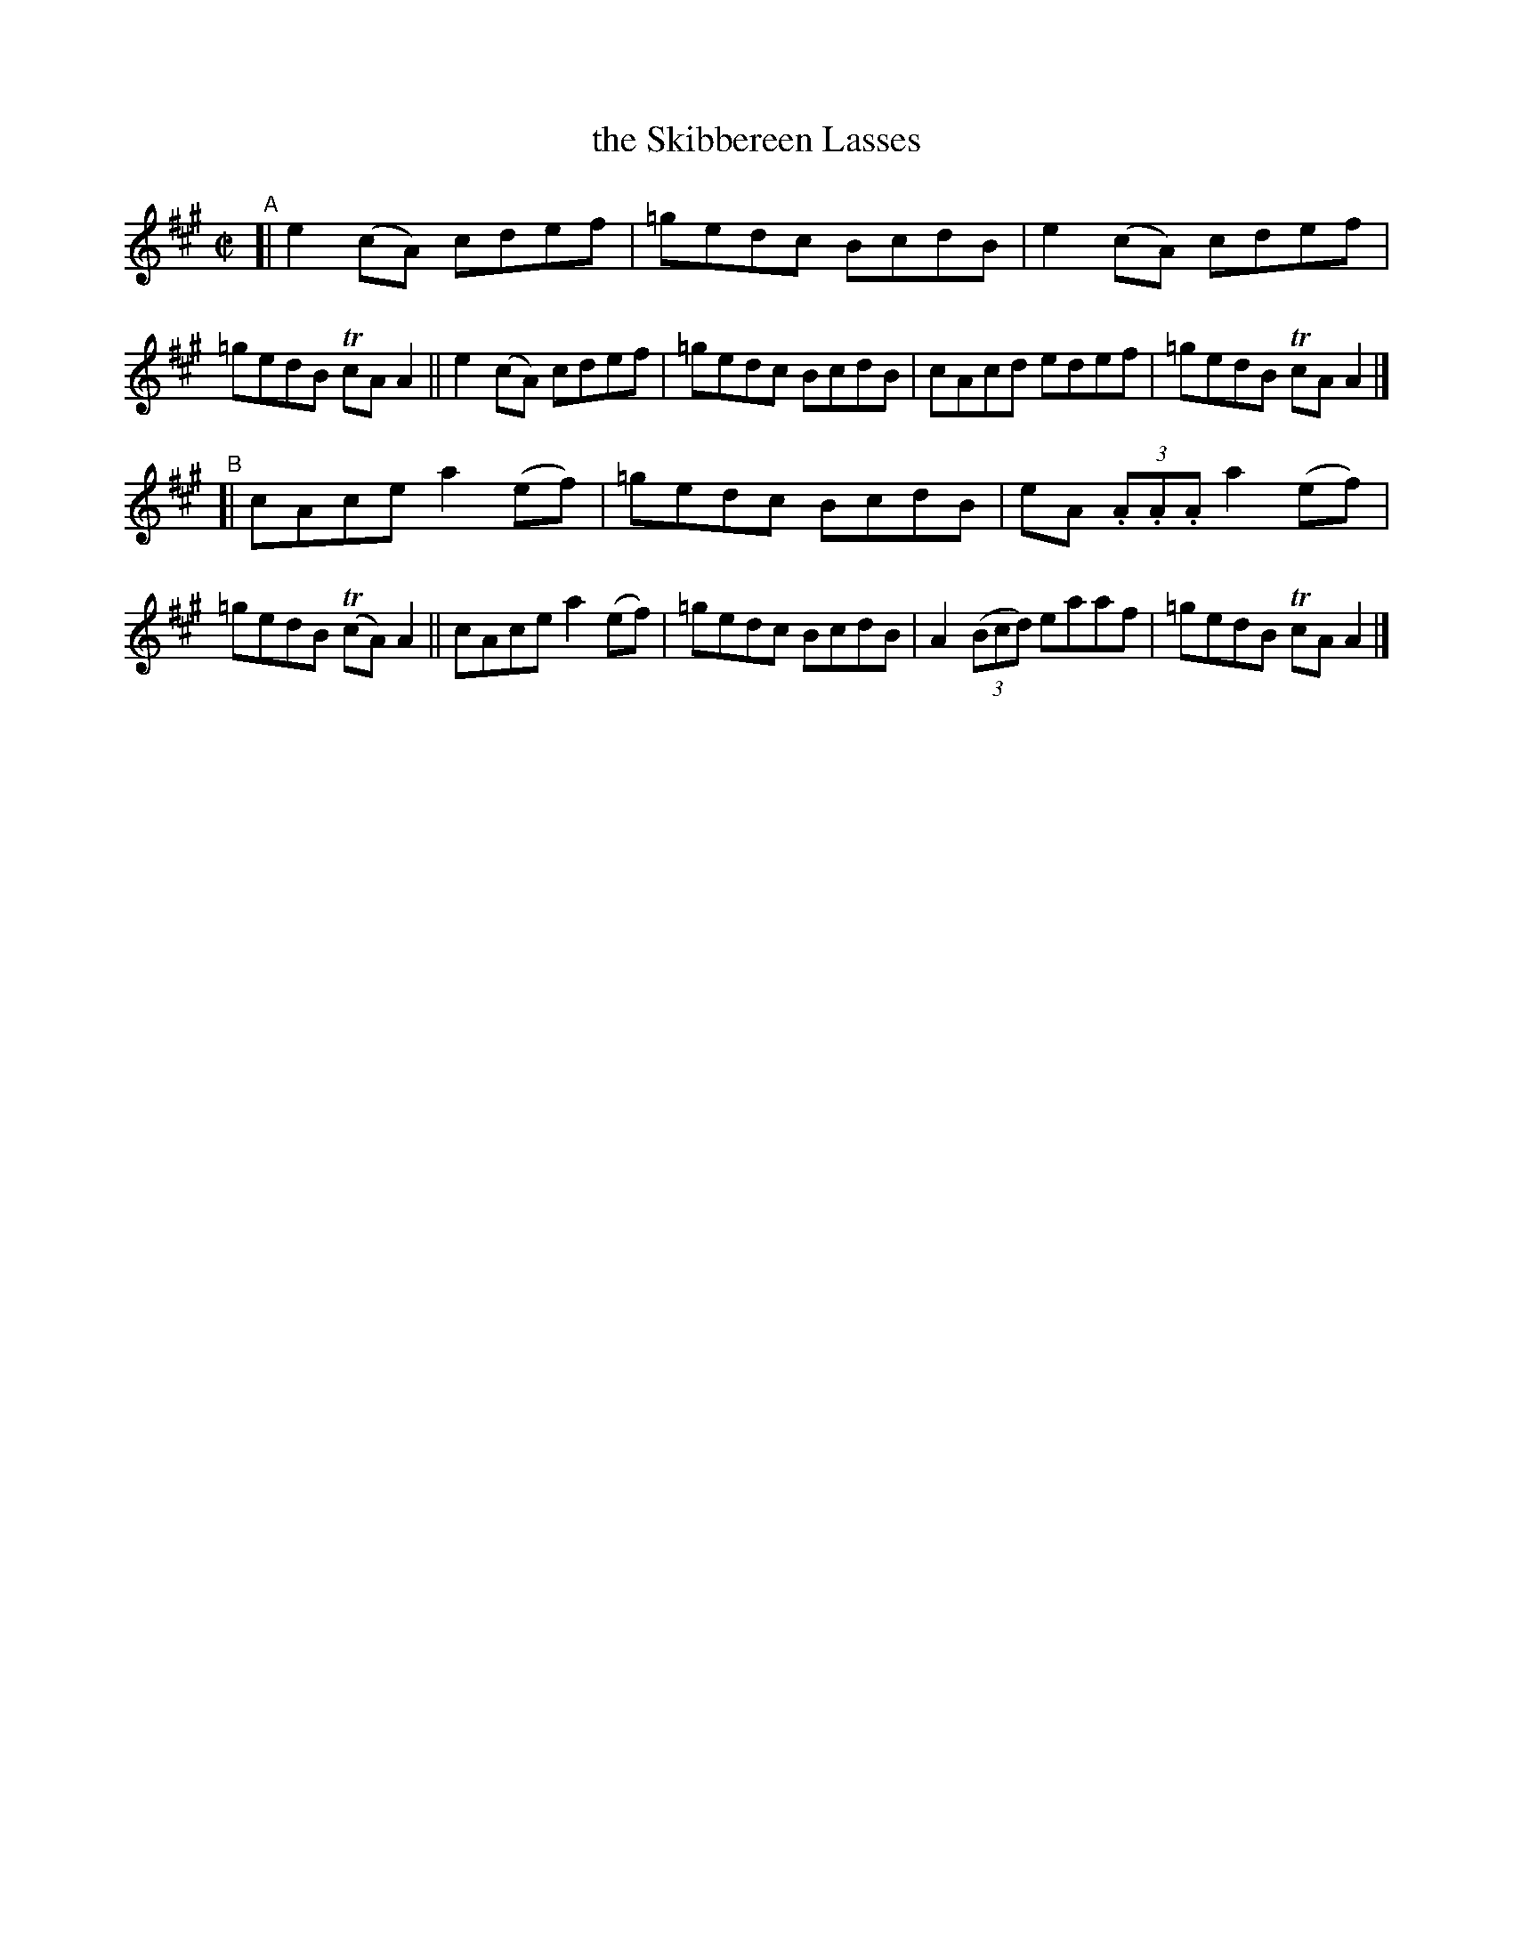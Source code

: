 X: 698
T: the Skibbereen Lasses
R: reel
%S: s:2 b:16(8+8)
B: Francis O'Neill: "The Dance Music of Ireland" (1907) #698
Z: Frank Nordberg - http://www.musicaviva.com
F: http://www.musicaviva.com/abc/tunes/ireland/oneill-1001/0698/oneill-1001-0698-1.abc
%m: Tn = (3n/o/n/
M: C|
L: 1/8
K: A
"^A"\
[| e2(cA) cdef | =gedc BcdB | e2(cA) cdef | =gedB TcAA2 \
|| e2(cA) cdef | =gedc BcdB | cAcd edef | =gedB TcAA2 |]
"^B"\
[| cAce a2(ef) | =gedc BcdB | eA (3.A.A.A a2(ef) | =gedB (TcA)A2 \
|| cAce a2(ef) | =gedc BcdB | A2(3(Bcd) eaaf | =gedB TcAA2 |]
